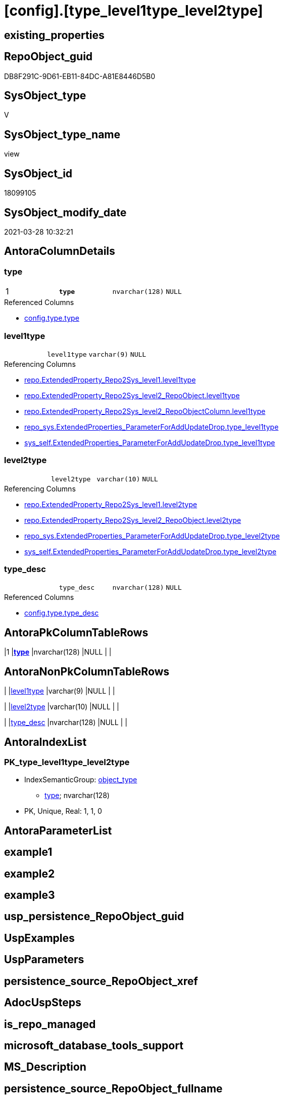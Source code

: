 = [config].[type_level1type_level2type]

== existing_properties

// tag::existing_properties[]
:ExistsProperty--AntoraReferencedList:
:ExistsProperty--AntoraReferencingList:
:ExistsProperty--pk_index_guid:
:ExistsProperty--pk_IndexPatternColumnDatatype:
:ExistsProperty--pk_IndexPatternColumnName:
:ExistsProperty--pk_IndexSemanticGroup:
:ExistsProperty--ReferencedObjectList:
:ExistsProperty--sql_modules_definition:
:ExistsProperty--FK:
:ExistsProperty--AntoraIndexList:
:ExistsProperty--Columns:
// end::existing_properties[]

== RepoObject_guid

// tag::RepoObject_guid[]
DB8F291C-9D61-EB11-84DC-A81E8446D5B0
// end::RepoObject_guid[]

== SysObject_type

// tag::SysObject_type[]
V 
// end::SysObject_type[]

== SysObject_type_name

// tag::SysObject_type_name[]
view
// end::SysObject_type_name[]

== SysObject_id

// tag::SysObject_id[]
18099105
// end::SysObject_id[]

== SysObject_modify_date

// tag::SysObject_modify_date[]
2021-03-28 10:32:21
// end::SysObject_modify_date[]

== AntoraColumnDetails

// tag::AntoraColumnDetails[]
[[column-type]]
=== type

[cols="d,m,m,m,m,d"]
|===
|1
|*type*
|nvarchar(128)
|NULL
|
|
|===

.Referenced Columns
--
* xref:config.type.adoc#column-type[config.type.type]
--


[[column-level1type]]
=== level1type

[cols="d,m,m,m,m,d"]
|===
|
|level1type
|varchar(9)
|NULL
|
|
|===

.Referencing Columns
--
* xref:repo.ExtendedProperty_Repo2Sys_level1.adoc#column-level1type[repo.ExtendedProperty_Repo2Sys_level1.level1type]
* xref:repo.ExtendedProperty_Repo2Sys_level2_RepoObject.adoc#column-level1type[repo.ExtendedProperty_Repo2Sys_level2_RepoObject.level1type]
* xref:repo.ExtendedProperty_Repo2Sys_level2_RepoObjectColumn.adoc#column-level1type[repo.ExtendedProperty_Repo2Sys_level2_RepoObjectColumn.level1type]
* xref:repo_sys.ExtendedProperties_ParameterForAddUpdateDrop.adoc#column-type_level1type[repo_sys.ExtendedProperties_ParameterForAddUpdateDrop.type_level1type]
* xref:sys_self.ExtendedProperties_ParameterForAddUpdateDrop.adoc#column-type_level1type[sys_self.ExtendedProperties_ParameterForAddUpdateDrop.type_level1type]
--


[[column-level2type]]
=== level2type

[cols="d,m,m,m,m,d"]
|===
|
|level2type
|varchar(10)
|NULL
|
|
|===

.Referencing Columns
--
* xref:repo.ExtendedProperty_Repo2Sys_level1.adoc#column-level2type[repo.ExtendedProperty_Repo2Sys_level1.level2type]
* xref:repo.ExtendedProperty_Repo2Sys_level2_RepoObject.adoc#column-level2type[repo.ExtendedProperty_Repo2Sys_level2_RepoObject.level2type]
* xref:repo_sys.ExtendedProperties_ParameterForAddUpdateDrop.adoc#column-type_level2type[repo_sys.ExtendedProperties_ParameterForAddUpdateDrop.type_level2type]
* xref:sys_self.ExtendedProperties_ParameterForAddUpdateDrop.adoc#column-type_level2type[sys_self.ExtendedProperties_ParameterForAddUpdateDrop.type_level2type]
--


[[column-type_desc]]
=== type_desc

[cols="d,m,m,m,m,d"]
|===
|
|type_desc
|nvarchar(128)
|NULL
|
|
|===

.Referenced Columns
--
* xref:config.type.adoc#column-type_desc[config.type.type_desc]
--


// end::AntoraColumnDetails[]

== AntoraPkColumnTableRows

// tag::AntoraPkColumnTableRows[]
|1
|*<<column-type>>*
|nvarchar(128)
|NULL
|
|




// end::AntoraPkColumnTableRows[]

== AntoraNonPkColumnTableRows

// tag::AntoraNonPkColumnTableRows[]

|
|<<column-level1type>>
|varchar(9)
|NULL
|
|

|
|<<column-level2type>>
|varchar(10)
|NULL
|
|

|
|<<column-type_desc>>
|nvarchar(128)
|NULL
|
|

// end::AntoraNonPkColumnTableRows[]

== AntoraIndexList

// tag::AntoraIndexList[]

[[index-PK_type_level1type_level2type]]
=== PK_type_level1type_level2type

* IndexSemanticGroup: xref:index/IndexSemanticGroup.adoc#_object_type[object_type]
+
--
* <<column-type>>; nvarchar(128)
--
* PK, Unique, Real: 1, 1, 0

// end::AntoraIndexList[]

== AntoraParameterList

// tag::AntoraParameterList[]

// end::AntoraParameterList[]

== example1

// tag::example1[]

// end::example1[]


== example2

// tag::example2[]

// end::example2[]


== example3

// tag::example3[]

// end::example3[]


== usp_persistence_RepoObject_guid

// tag::usp_persistence_RepoObject_guid[]

// end::usp_persistence_RepoObject_guid[]


== UspExamples

// tag::UspExamples[]

// end::UspExamples[]


== UspParameters

// tag::UspParameters[]

// end::UspParameters[]


== persistence_source_RepoObject_xref

// tag::persistence_source_RepoObject_xref[]

// end::persistence_source_RepoObject_xref[]


== AdocUspSteps

// tag::AdocUspSteps[]

// end::AdocUspSteps[]


== is_repo_managed

// tag::is_repo_managed[]

// end::is_repo_managed[]


== microsoft_database_tools_support

// tag::microsoft_database_tools_support[]

// end::microsoft_database_tools_support[]


== MS_Description

// tag::MS_Description[]

// end::MS_Description[]


== persistence_source_RepoObject_fullname

// tag::persistence_source_RepoObject_fullname[]

// end::persistence_source_RepoObject_fullname[]


== persistence_source_RepoObject_fullname2

// tag::persistence_source_RepoObject_fullname2[]

// end::persistence_source_RepoObject_fullname2[]


== persistence_source_RepoObject_guid

// tag::persistence_source_RepoObject_guid[]

// end::persistence_source_RepoObject_guid[]


== is_persistence_check_for_empty_source

// tag::is_persistence_check_for_empty_source[]

// end::is_persistence_check_for_empty_source[]


== is_persistence_delete_changed

// tag::is_persistence_delete_changed[]

// end::is_persistence_delete_changed[]


== is_persistence_delete_missing

// tag::is_persistence_delete_missing[]

// end::is_persistence_delete_missing[]


== is_persistence_insert

// tag::is_persistence_insert[]

// end::is_persistence_insert[]


== is_persistence_truncate

// tag::is_persistence_truncate[]

// end::is_persistence_truncate[]


== is_persistence_update_changed

// tag::is_persistence_update_changed[]

// end::is_persistence_update_changed[]


== example4

// tag::example4[]

// end::example4[]


== example5

// tag::example5[]

// end::example5[]


== has_history

// tag::has_history[]

// end::has_history[]


== has_history_columns

// tag::has_history_columns[]

// end::has_history_columns[]


== is_persistence

// tag::is_persistence[]

// end::is_persistence[]


== is_persistence_check_duplicate_per_pk

// tag::is_persistence_check_duplicate_per_pk[]

// end::is_persistence_check_duplicate_per_pk[]


== AntoraReferencedList

// tag::AntoraReferencedList[]
* xref:config.type.adoc[]
// end::AntoraReferencedList[]


== AntoraReferencingList

// tag::AntoraReferencingList[]
* xref:repo.ExtendedProperty_Repo2Sys_level1.adoc[]
* xref:repo.ExtendedProperty_Repo2Sys_level2_RepoObject.adoc[]
* xref:repo.ExtendedProperty_Repo2Sys_level2_RepoObjectColumn.adoc[]
* xref:repo.usp_sync_guid_RepoObject.adoc[]
* xref:repo.usp_sync_guid_RepoObjectColumn.adoc[]
* xref:repo_sys.ExtendedProperties_ParameterForAddUpdateDrop.adoc[]
* xref:sys_self.ExtendedProperties_ParameterForAddUpdateDrop.adoc[]
// end::AntoraReferencingList[]


== pk_index_guid

// tag::pk_index_guid[]
CE89A10A-AB97-EB11-84F4-A81E8446D5B0
// end::pk_index_guid[]


== pk_IndexPatternColumnDatatype

// tag::pk_IndexPatternColumnDatatype[]
nvarchar(128)
// end::pk_IndexPatternColumnDatatype[]


== pk_IndexPatternColumnName

// tag::pk_IndexPatternColumnName[]
type
// end::pk_IndexPatternColumnName[]


== pk_IndexSemanticGroup

// tag::pk_IndexSemanticGroup[]
object_type
// end::pk_IndexSemanticGroup[]


== ReferencedObjectList

// tag::ReferencedObjectList[]
* [config].[type]
// end::ReferencedObjectList[]


== sql_modules_definition

// tag::sql_modules_definition[]
[source,sql]
----
/*
Mappping from repo_sys.type (used in [type] in system catalog views)
to level1type (used in sp_addextendedproperty, sp_updateextendedproperty) 
*/
CREATE VIEW [config].[type_level1type_level2type]
 --WITH SCHEMABINDING
AS
--
SELECT [type]
 , [type_desc]
 , [level1type] = CASE 
  WHEN [type] = 'AF'
   THEN 'AGGREGATE'
    --When [type] = 'D '
    --Then 'DEFAULT'
  WHEN [type] IN (
    'FN'
    , 'FS'
    , 'FT'
    , 'IF'
    , 'IS'
    , 'TF'
    )
   THEN 'FUNCTION'
    --WHEN [type] = 'V ' THEN 'LOGICAL FILE NAME'
  WHEN [type] IN (
    'P '
    , 'PC'
    , 'RF'
    , 'X '
    )
   THEN 'PROCEDURE'
  WHEN [type] = 'SQ'
   THEN 'QUEUE'
  WHEN [type] = 'R '
   THEN 'RULE'
  WHEN [type] = 'SN'
   THEN 'SYNONYM'
  WHEN [type] = 'U '
   THEN 'TABLE'
    --WHEN [type] = 'V ' THEN 'TABLE_TYPE'
    --WHEN [type] = 'V ' THEN 'TYPE'
  WHEN [type] = 'V '
   THEN 'VIEW'
    --WHEN [type] = 'V ' THEN 'XML SCHEMA COLLECTION'
  END
 , [level2type] = CASE [type]
  WHEN 'C'
   THEN 'CONSTRAINT' --CHECK_CONSTRAINT
  WHEN 'D'
   THEN 'CONSTRAINT' --DEFAULT_CONSTRAINT
  WHEN 'EC'
   THEN 'CONSTRAINT' --EDGE_CONSTRAINT
  WHEN 'F'
   THEN 'CONSTRAINT' --FOREIGN_KEY_CONSTRAINT
  WHEN 'PK'
   THEN 'CONSTRAINT' --PRIMARY_KEY_CONSTRAINT
  WHEN 'UQ'
   THEN 'CONSTRAINT' --UNIQUE_CONSTRAINT
  END
FROM [config].type
----
// end::sql_modules_definition[]


